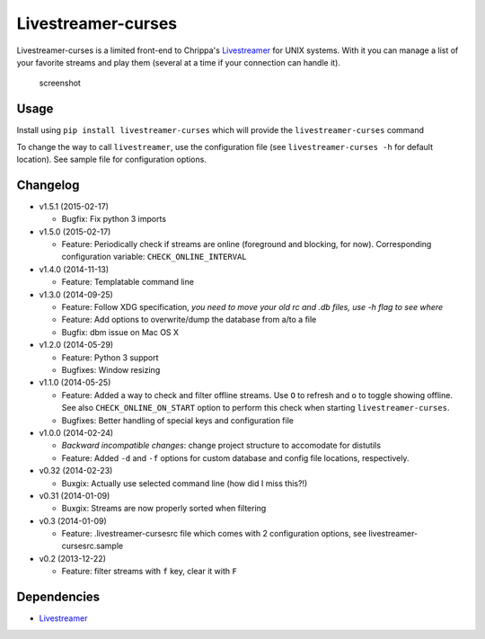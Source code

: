 Livestreamer-curses
-------------------

Livestreamer-curses is a limited front-end to Chrippa's
`Livestreamer <https://github.com/chrippa/livestreamer>`__ for UNIX
systems. With it you can manage a list of your favorite streams and play
them (several at a time if your connection can handle it).

.. figure:: http://s30.postimg.org/j310vhhkh/screenshot.png
   :alt: screenshot

   screenshot

Usage
~~~~~

Install using ``pip install livestreamer-curses`` which will provide the
``livestreamer-curses`` command

To change the way to call ``livestreamer``, use the configuration file
(see ``livestreamer-curses -h`` for default location). See sample file for configuration options.

Changelog
~~~~~~~~~

-  v1.5.1 (2015-02-17)

   - Bugfix: Fix python 3 imports

-  v1.5.0 (2015-02-17)

   - Feature: Periodically check if streams are online (foreground and blocking, for now). Corresponding configuration variable: ``CHECK_ONLINE_INTERVAL``

-  v1.4.0 (2014-11-13)

   - Feature: Templatable command line

-  v1.3.0 (2014-09-25)

   -  Feature: Follow XDG specification, *you need to move your old rc and .db files, use -h flag to see where*
   -  Feature: Add options to overwrite/dump the database from a/to a file

   -  Bugfix: dbm issue on Mac OS X

-  v1.2.0 (2014-05-29)

   -  Feature: Python 3 support

   -  Bugfixes: Window resizing

-  v1.1.0 (2014-05-25)

   -  Feature: Added a way to check and filter offline streams. Use ``O`` to refresh and ``o`` to toggle showing offline. See also ``CHECK_ONLINE_ON_START`` option to perform this check when starting ``livestreamer-curses``.

   -  Bugfixes: Better handling of special keys and configuration file

-  v1.0.0 (2014-02-24)

   -  *Backward incompatible changes*: change project structure to
      accomodate for distutils
   -  Feature: Added ``-d`` and ``-f`` options for custom database and
      config file locations, respectively.

-  v0.32 (2014-02-23)

   -  Buxgix: Actually use selected command line (how did I miss this?!)

-  v0.31 (2014-01-09)

   -  Buxgix: Streams are now properly sorted when filtering

-  v0.3 (2014-01-09)

   -  Feature: .livestreamer-cursesrc file which comes with 2
      configuration options, see livestreamer-cursesrc.sample

-  v0.2 (2013-12-22)

   -  Feature: filter streams with ``f`` key, clear it with ``F``

Dependencies
~~~~~~~~~~~~

-  `Livestreamer <https://github.com/chrippa/livestreamer>`__

